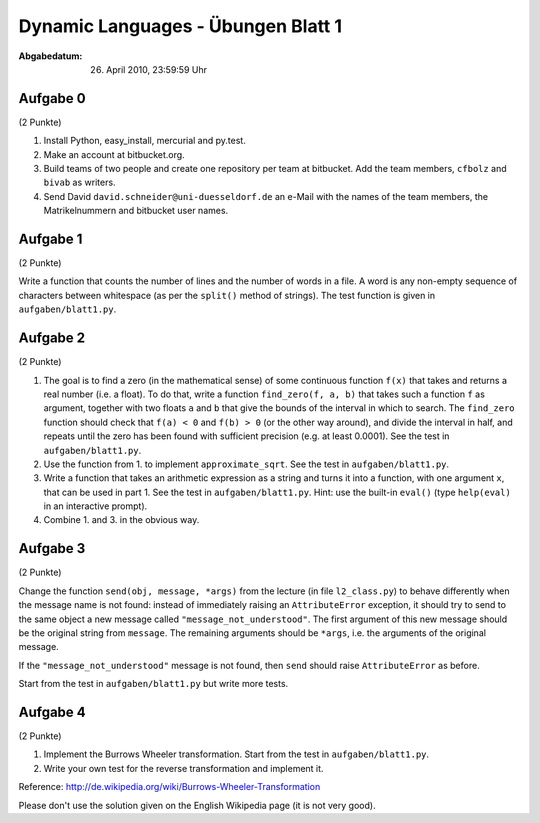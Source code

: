 ===================================
Dynamic Languages - Übungen Blatt 1
===================================

:Abgabedatum: 26. April 2010, 23:59:59 Uhr


Aufgabe 0
---------

(2 Punkte)

1. Install Python, easy_install, mercurial and py.test.

2. Make an account at bitbucket.org.

3. Build teams of two people and create one repository per team at bitbucket.
   Add the team members, ``cfbolz`` and ``bivab`` as writers.

4. Send David ``david.schneider@uni-duesseldorf.de`` an e-Mail with the names of the team
   members, the Matrikelnummern and bitbucket user names.


Aufgabe 1
---------

(2 Punkte)

Write a function that counts the number of lines and the number of words
in a file.  A word is any non-empty sequence of characters between
whitespace (as per the ``split()`` method of strings).  The test function
is given in ``aufgaben/blatt1.py``.


Aufgabe 2
---------

(2 Punkte)

1. The goal is to find a zero (in the mathematical sense) of some
   continuous function ``f(x)`` that takes and returns a real number
   (i.e. a float).  To do that, write a function ``find_zero(f, a, b)``
   that takes such a function ``f`` as argument, together with two floats
   ``a`` and ``b`` that give the bounds of the interval in which to
   search.  The ``find_zero`` function should check that ``f(a) < 0`` and
   ``f(b) > 0`` (or the other way around), and divide the interval in
   half, and repeats until the zero has been found with sufficient
   precision (e.g. at least 0.0001).  See the test in
   ``aufgaben/blatt1.py``.

2. Use the function from 1. to implement ``approximate_sqrt``. See the test in 
   ``aufgaben/blatt1.py``.

3. Write a function that takes an arithmetic expression as a string and
   turns it into a function, with one argument ``x``, that can be used in
   part 1.  See the test in ``aufgaben/blatt1.py``.  Hint: use the
   built-in ``eval()`` (type ``help(eval)`` in an interactive prompt).

4. Combine 1. and 3. in the obvious way.


Aufgabe 3
---------

(2 Punkte)

Change the function ``send(obj, message, *args)`` from the lecture
(in file ``l2_class.py``) to behave
differently when the message name is not found: instead of immediately
raising an ``AttributeError`` exception, it should try to send to the
same object a new message called ``"message_not_understood"``.  The
first argument of this new message should be the original string from
``message``.  The remaining arguments should be ``*args``, i.e. the
arguments of the original message.

If the ``"message_not_understood"`` message is not found, then ``send``
should raise ``AttributeError`` as before.

Start from the test in ``aufgaben/blatt1.py`` but write more tests.


Aufgabe 4
---------

(2 Punkte)

1. Implement the Burrows Wheeler transformation.  Start from the test in
   ``aufgaben/blatt1.py``.

2. Write your own test for the reverse transformation and implement it.

Reference: http://de.wikipedia.org/wiki/Burrows-Wheeler-Transformation

Please don't use the solution given on the English Wikipedia page (it is not very good).
